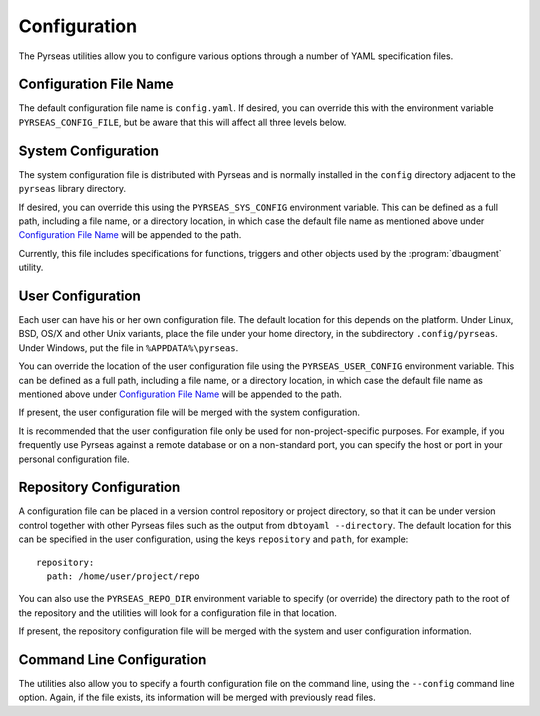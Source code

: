 Configuration
=============

The Pyrseas utilities allow you to configure various options through a
number of YAML specification files.

Configuration File Name
-----------------------

The default configuration file name is ``config.yaml``.  If desired,
you can override this with the environment variable
``PYRSEAS_CONFIG_FILE``, but be aware that this will affect all three
levels below.

System Configuration
--------------------

The system configuration file is distributed with Pyrseas and is
normally installed in the ``config`` directory adjacent to the
``pyrseas`` library directory.

If desired, you can override this using the ``PYRSEAS_SYS_CONFIG``
environment variable.  This can be defined as a full path, including a
file name, or a directory location, in which case the default file
name as mentioned above under `Configuration File Name`_ will be
appended to the path.

Currently, this file includes specifications for functions, triggers
and other objects used by the :program:`dbaugment` utility.

User Configuration
------------------

Each user can have his or her own configuration file.  The default
location for this depends on the platform.  Under Linux, BSD, OS/X and
other Unix variants, place the file under your home directory, in the
subdirectory ``.config/pyrseas``.  Under Windows, put the file in
``%APPDATA%\pyrseas``.

You can override the location of the user configuration file using the
``PYRSEAS_USER_CONFIG`` environment variable.  This can be defined as
a full path, including a file name, or a directory location, in which
case the default file name as mentioned above under `Configuration
File Name`_ will be appended to the path.

If present, the user configuration file will be merged with the system
configuration.

It is recommended that the user configuration file only be used for
non-project-specific purposes.  For example, if you frequently use
Pyrseas against a remote database or on a non-standard port, you can
specify the host or port in your personal configuration file.

Repository Configuration
------------------------

A configuration file can be placed in a version control repository or
project directory, so that it can be under version control together
with other Pyrseas files such as the output from ``dbtoyaml
--directory``.  The default location for this can be specified in the
user configuration, using the keys ``repository`` and ``path``, for
example::

 repository:
   path: /home/user/project/repo

You can also use the ``PYRSEAS_REPO_DIR`` environment variable to
specify (or override) the directory path to the root of the repository
and the utilities will look for a configuration file in that location.

If present, the repository configuration file will be merged with the
system and user configuration information.

Command Line Configuration
--------------------------

The utilities also allow you to specify a fourth configuration file on
the command line, using the ``--config`` command line option.  Again,
if the file exists, its information will be merged with previously
read files.
